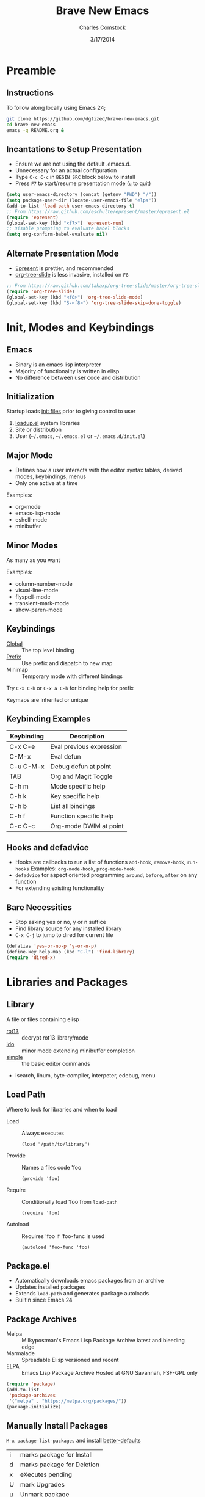 #+Title: Brave New Emacs
#+Author: Charles Comstock
#+Date: 3/17/2014
#+Email: dgtized@gmail.com
#+EPRESENT_FRAME_LEVEL: 2

* Preamble
** Instructions

   To follow along locally using Emacs 24;
   #+BEGIN_SRC sh
     git clone https://github.com/dgtized/brave-new-emacs.git
     cd brave-new-emacs
     emacs -q README.org &
   #+END_SRC
   
** Incantations to Setup Presentation

   - Ensure we are not using the default .emacs.d.
   - Unnecessary for an actual configuration
   - Type =C-c C-c= in =BEGIN_SRC= block below to install
   - Press =F7= to start/resume presentation mode (=q= to quit)

   #+BEGIN_SRC emacs-lisp :results silent
     (setq user-emacs-directory (concat (getenv "PWD") "/"))
     (setq package-user-dir (locate-user-emacs-file "elpa"))
     (add-to-list 'load-path user-emacs-directory t)
     ;; From https://raw.github.com/eschulte/epresent/master/epresent.el
     (require 'epresent)
     (global-set-key (kbd "<f7>") 'epresent-run)
     ;; Disable prompting to evaluate babel blocks
     (setq org-confirm-babel-evaluate nil)
   #+END_SRC
   
** Alternate Presentation Mode

   - [[https://github.com/eschulte/epresent][Epresent]] is prettier, and recommended
   - [[https://github.com/takaxp/org-tree-slide][org-tree-slide]] is less invasive, installed on =F8=

   #+BEGIN_SRC emacs-lisp :results silent
     ;; From https://raw.github.com/takaxp/org-tree-slide/master/org-tree-slide.el
     (require 'org-tree-slide)
     (global-set-key (kbd "<f8>") 'org-tree-slide-mode)
     (global-set-key (kbd "S-<f8>") 'org-tree-slide-skip-done-toggle)
   #+END_SRC

* Init, Modes and Keybindings
** Emacs

  - Binary is an emacs lisp interpreter
  - Majority of functionality is written in elisp
  - No difference between user code and distribution

** Initialization

   Startup loads [[http://www.gnu.org/software/emacs/manual/html_node/emacs/Init-File.html][init files]] prior to giving control to user
   1. [[file:/usr/share/emacs/24.3.50/lisp/loadup.el::%3B%3B%3B%20loadup.el%20---%20load%20up%20standardly%20loaded%20Lisp%20files%20for%20Emacs][loadup.el]] system libraries
   2. Site or distribution
   3. User (=~/.emacs=, =~/.emacs.el= or =~/.emacs.d/init.el=)

** Major Mode

   - Defines how a user interacts with the editor
     syntax tables, derived modes, keybindings, menus
   - Only one active at a time

   Examples:
   - org-mode
   - emacs-lisp-mode
   - eshell-mode
   - minibuffer

** Minor Modes

   As many as you want

   Examples:
   - column-number-mode
   - visual-line-mode
   - flyspell-mode
   - transient-mark-mode
   - show-paren-mode

** Keybindings

   - [[file:/usr/share/emacs/24.3.50/lisp/subr.el.gz::(defvar%20global-map%20nil][Global]]  :: The top level binding
   - [[file:/usr/share/emacs/24.3.50/lisp/bindings.el.gz::(define-key%20ctl-x-map%20"r"%20ctl-x-r-map)][Prefix]]  :: Use prefix and dispatch to new map
   - Minimap :: Temporary mode with different bindings

   Try =C-x C-h= or =C-x a C-h= for binding help for prefix

   Keymaps are inherited or unique

** Keybinding Examples

   |------------+--------------------------|
   | Keybinding | Description              |
   |------------+--------------------------|
   | C-x C-e    | Eval previous expression |
   | C-M-x      | Eval defun               |
   | C-u C-M-x  | Debug defun at point     |
   | TAB        | Org and Magit Toggle     |
   | C-h m      | Mode specific help       |
   | C-h k      | Key specific help        |
   | C-h b      | List all bindings        |
   | C-h f      | Function specific help   |
   | C-c C-c    | Org-mode DWIM at point   |
   |------------+--------------------------|

** Hooks and defadvice

   - Hooks are callbacks to run a list of functions 
     =add-hook=, =remove-hook=, =run-hooks=
     Examples: =org-mode-hook=, =prog-mode-hook=
   - =defadvice= for aspect oriented programming
     =around=, =before=, =after= on any function
   - For extending existing functionality
   
** Bare Necessities

   - Stop asking yes or no, y or n suffice
   - Find library source for any installed library
   - =C-x C-j= to jump to dired for current file

   #+BEGIN_SRC emacs-lisp :tangle init.el :results silent
     (defalias 'yes-or-no-p 'y-or-n-p)
     (define-key help-map (kbd "C-l") 'find-library)
     (require 'dired-x)
   #+END_SRC

* Libraries and Packages
** Library

  A file or files containing elisp
  
  - [[file:/usr/share/emacs/24.3.50/lisp/rot13.el.gz::(provide%20'rot13)][rot13]] :: decrypt rot13 library/mode
  - [[file:/usr/share/emacs/24.3.50/lisp/ido.el.gz::%3B%3B%3B%20ido.el%20---%20interactively%20do%20things%20with%20buffers%20and%20files][ido]] :: minor mode extending minibuffer completion
  - [[file:/usr/share/emacs/24.3.50/lisp/simple.el.gz::%3B%3B%3B%20simple.el%20---%20basic%20editing%20commands%20for%20Emacs%20-*-%20lexical-binding:%20t%20-*-][simple]] :: the basic editor commands
  - isearch, linum, byte-compiler, interpeter, edebug, menu

** Load Path

   Where to look for libraries and when to load
    - Load :: Always executes
      : (load "/path/to/library")
    - Provide :: Names a files code 'foo
      : (provide 'foo)
    - Require :: Conditionally load 'foo from =load-path=
      : (require 'foo)
    - Autoload :: Requires 'foo if 'foo-func is used
      : (autoload 'foo-func 'foo)

** Package.el

   - Automatically downloads emacs packages from an archive
   - Updates installed packages
   - Extends =load-path= and generates package autoloads
   - Builtin since Emacs 24

** Package Archives

   - Melpa :: Milkypostman's Emacs Lisp Package Archive
              latest and bleeding edge
   - Marmalade :: Spreadable Elisp
                  versioned and recent
   - ELPA :: Emacs Lisp Package Archive
             Hosted at GNU Savannah, FSF-GPL only

   #+BEGIN_SRC emacs-lisp :tangle init.el :results silent
     (require 'package)
     (add-to-list
      'package-archives
      '("melpa" . "https://melpa.org/packages/"))
     (package-initialize)
   #+END_SRC

** Manually Install Packages

   =M-x package-list-packages= and install [[https://github.com/technomancy/better-defaults/blob/master/better-defaults.el][better-defaults]]

   | i | marks package for Install  |
   | d | marks package for Deletion |
   | x | eXecutes pending           |
   | U | mark Upgrades              |
   | u | Unmark package             |
   | h | Help                       |

** Automatically Install Missing Packages

   Just copy your init.el file and start emacs

   #+BEGIN_SRC emacs-lisp :tangle init.el :results silent
     (defun ensure-packages (package-list)
       "Ensures packages in list are installed locally"
       (unless (file-exists-p package-user-dir)
         (package-refresh-contents))
       (dolist (package package-list)
         (unless (package-installed-p package)
           (package-install package))))
     
     (ensure-packages '(better-defaults))
   #+END_SRC

** Package Development

   Keywords in package header

   - Package-Requires :: package dependency list
   - Version :: for specific versions

   [[file:not-in-load-path/github-browse-settings.el::(setq%20github-browse-file-show-line-at-point%20t][github-browse-settings]]

** Example Package

   =M-x package-install-from-file=
   =not-in-load-path/github-browse-settings.el=

   Package is now installed in [[file:elpa][package-user-dir]]

   For development try =package-install-from-buffer=

   To run this automatically;
   #+BEGIN_SRC emacs-lisp :tangle init.el :results silent
     (package-install-file "not-in-load-path/github-browse-settings.el")
     (require 'github-browse-settings)
   #+END_SRC

* Useful Extensions
** Smex

   Smart =M-x=, or Ido for =M-x=

   #+BEGIN_SRC emacs-lisp :tangle init.el :results silent
     (ensure-packages '(smex))
     (global-set-key (kbd "C-x C-m") 'smex)
     (global-set-key (kbd "C-c C-m") 'smex-major-mode-commands)
   #+END_SRC

** Avy / Ace Jump Mode

   Faster than a speeding mouse!

   #+BEGIN_SRC emacs-lisp :tangle init.el :results silent
     (ensure-packages '(avy))
     (global-set-key (kbd "C-'") 'avy-goto-word--or-subword-1)
     (global-set-key (kbd "C-M-'") 'avy-pop-mark)
   #+END_SRC

** Magit

   [[https://github.com/magit/magit][magit]] is friends with git

   #+BEGIN_SRC emacs-lisp :tangle init.el :results silent
     (ensure-packages '(magit))
     (global-set-key (kbd "C-x g") 'magit-status)
   #+END_SRC

   - magit-blame-mode :: Inline blame mode
   - magit-file-log :: Show git log for file

** Projectile

   [[https://github.com/bbatsov/projectile][projectile]] uses version control to define a project

   Try =C-c p C-h= to see all it provides

   #+BEGIN_SRC emacs-lisp :tangle init.el :results silent
     (ensure-packages '(projectile))
     (projectile-global-mode)
   #+END_SRC

** Emacs Slime Navigation

   Quickly navigate to function at point in elisp
   | M-. | jump to function     |
   | M-, | return to last point |

   Eldoc is builtin and shows function arguments in minibuffer

   #+BEGIN_SRC emacs-lisp :tangle init.el :results silent
     (ensure-packages '(elisp-slime-nav))
     (dolist (hook '(emacs-lisp-mode-hook ielm-mode-hook))
       (add-hook hook 'turn-on-elisp-slime-nav-mode)
       (add-hook hook 'turn-on-eldoc-mode))
   #+END_SRC

** Themes!

   Zenburn is a nice dark theme

   #+BEGIN_SRC emacs-lisp :tangle init.el :results silent
     (ensure-packages '(zenburn-theme))
     (load-theme 'zenburn t)
   #+END_SRC

** Org Links

   Org can create links like so:
   : [[href][name]]

   #+BEGIN_SRC emacs-lisp :tangle init.el :results silent
     (global-set-key (kbd "C-c l") 'org-store-link)
   #+END_SRC

   =C-c C-l= to link in org-mode, =C-c C-o= to [[*Org%20Links][visit]]

* Demo

  Type =C-c C-v t= to generate =init.el= from this file.

  At the terminal:
  #+BEGIN_SRC sh
    emacs -q -l init.el &
  #+END_SRC

  Use C-c ' to edit =BEGIN_SRC= blocks in their own major mode

* Questions or Comments?
